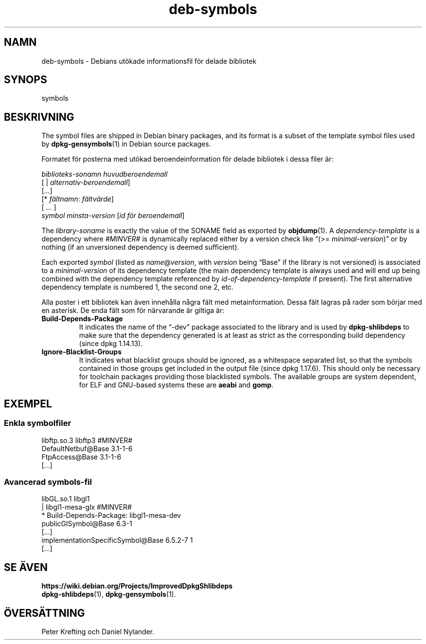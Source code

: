 .\" dpkg manual page - deb-symbols(5)
.\"
.\" Copyright © 2007-2012 Raphaël Hertzog <hertzog@debian.org>
.\" Copyright © 2011, 2013-2015 Guillem Jover <guillem@debian.org>
.\"
.\" This is free software; you can redistribute it and/or modify
.\" it under the terms of the GNU General Public License as published by
.\" the Free Software Foundation; either version 2 of the License, or
.\" (at your option) any later version.
.\"
.\" This is distributed in the hope that it will be useful,
.\" but WITHOUT ANY WARRANTY; without even the implied warranty of
.\" MERCHANTABILITY or FITNESS FOR A PARTICULAR PURPOSE.  See the
.\" GNU General Public License for more details.
.\"
.\" You should have received a copy of the GNU General Public License
.\" along with this program.  If not, see <https://www.gnu.org/licenses/>.
.
.\"*******************************************************************
.\"
.\" This file was generated with po4a. Translate the source file.
.\"
.\"*******************************************************************
.TH deb\-symbols 5 2011\-08\-14 Debianprojektet dpkg\-verktygen
.SH NAMN
deb\-symbols \- Debians utökade informationsfil för delade bibliotek
.
.SH SYNOPS
symbols
.
.SH BESKRIVNING
The symbol files are shipped in Debian binary packages, and its format is a
subset of the template symbol files used by \fBdpkg\-gensymbols\fP(1)  in Debian
source packages.
.P
Formatet för posterna med utökad beroendeinformation för delade bibliotek i
dessa filer är:
.PP
\fIbiblioteks\-sonamn huvudberoendemall\fP
.br
[ | \fIalternativ\-beroendemall\fP]
.br
[...]
.br
[* \fIfältnamn\fP: \fIfältvärde\fP]
.br
[ … ]
 \fIsymbol\fP \fIminsta\-version\fP [\fIid för beroendemall\fP]
.P
The \fIlibrary\-soname\fP is exactly the value of the SONAME field as exported
by \fBobjdump\fP(1). A \fIdependency\-template\fP is a dependency where \fI#MINVER#\fP
is dynamically replaced either by a version check like \(lq(>=
\fIminimal\-version\fP)\(rq or by nothing (if an unversioned dependency is
deemed sufficient).
.P
Each exported \fIsymbol\fP (listed as \fIname\fP@\fIversion\fP, with \fIversion\fP being
\(lqBase\(rq if the library is not versioned) is associated to a
\fIminimal\-version\fP of its dependency template (the main dependency template
is always used and will end up being combined with the dependency template
referenced by \fIid\-of\-dependency\-template\fP if present). The first
alternative dependency template is numbered 1, the second one 2, etc.
.P
Alla poster i ett bibliotek kan även innehålla några fält med
metainformation. Dessa fält lagras på rader som börjar med en asterisk. De
enda fält som för närvarande är giltiga är:
.TP 
\fBBuild\-Depends\-Package\fP
It indicates the name of the \(lq\-dev\(rq package associated to the library
and is used by \fBdpkg\-shlibdeps\fP to make sure that the dependency generated
is at least as strict as the corresponding build dependency (since dpkg
1.14.13).
.TP 
\fBIgnore\-Blacklist\-Groups\fP
It indicates what blacklist groups should be ignored, as a whitespace
separated list, so that the symbols contained in those groups get included
in the output file (since dpkg 1.17.6).  This should only be necessary for
toolchain packages providing those blacklisted symbols. The available groups
are system dependent, for ELF and GNU\-based systems these are \fBaeabi\fP and
\fBgomp\fP.
.SH EXEMPEL
.SS "Enkla symbolfiler"
.PP
libftp.so.3 libftp3 #MINVER#
 DefaultNetbuf@Base 3.1\-1\-6
 FtpAccess@Base 3.1\-1\-6
 […]
.SS "Avancerad symbols\-fil"
.PP
libGL.so.1 libgl1
.br
| libgl1\-mesa\-glx #MINVER#
.br
* Build\-Depends\-Package: libgl1\-mesa\-dev
 publicGlSymbol@Base 6.3\-1
 […]
 implementationSpecificSymbol@Base 6.5.2\-7 1
 […]
.SH "SE ÄVEN"
\fBhttps://wiki.debian.org/Projects/ImprovedDpkgShlibdeps\fP
.br
\fBdpkg\-shlibdeps\fP(1), \fBdpkg\-gensymbols\fP(1).
.SH ÖVERSÄTTNING
Peter Krefting och Daniel Nylander.

